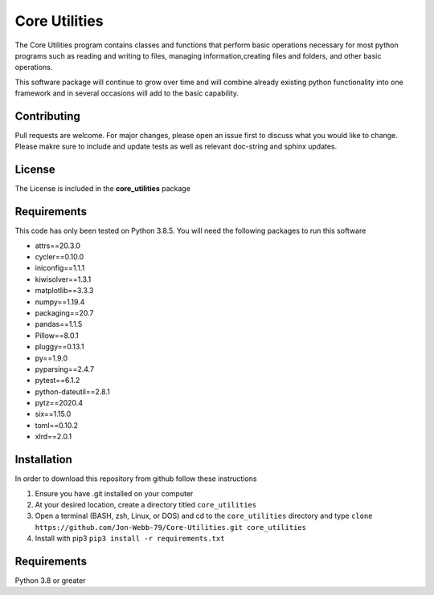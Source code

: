 **************
Core Utilities
**************

The Core Utilities program contains classes and functions that perform basic
operations necessary for most python programs such as reading and writing to files,
managing information,creating files and folders, and other basic operations.

This software package will continue to grow over time and will combine already
existing python functionality into one framework and in several occasions
will add to the basic capability.

Contributing
############

Pull requests are welcome.  For major changes, please open an issue first to discuss
what you would like to change.  Please makre sure to include and update tests
as well as relevant doc-string and sphinx updates.

License
#######
The License is included in the **core_utilities** package

Requirements
############
This code has only been tested on Python 3.8.5.  You will need the following packages
to run this software

* attrs==20.3.0
* cycler==0.10.0
* iniconfig==1.1.1
* kiwisolver==1.3.1
* matplotlib==3.3.3
* numpy==1.19.4
* packaging==20.7
* pandas==1.1.5
* Pillow==8.0.1
* pluggy==0.13.1
* py==1.9.0
* pyparsing==2.4.7
* pytest==6.1.2
* python-dateutil==2.8.1
* pytz==2020.4
* six==1.15.0
* toml==0.10.2
* xlrd==2.0.1

Installation
############
In order to download this repository from github follow these instructions

1. Ensure you have .git installed on your computer
2. At your desired location, create a directory titled ``core_utilities``
3. Open a terminal (BASH, zsh, Linux, or DOS) and cd to the ``core_utilities`` directory and type
   ``clone https://github.com/Jon-Webb-79/Core-Utilities.git core_utilities``
4. Install with pip3
   ``pip3 install -r requirements.txt``

Requirements
############
Python 3.8 or greater
